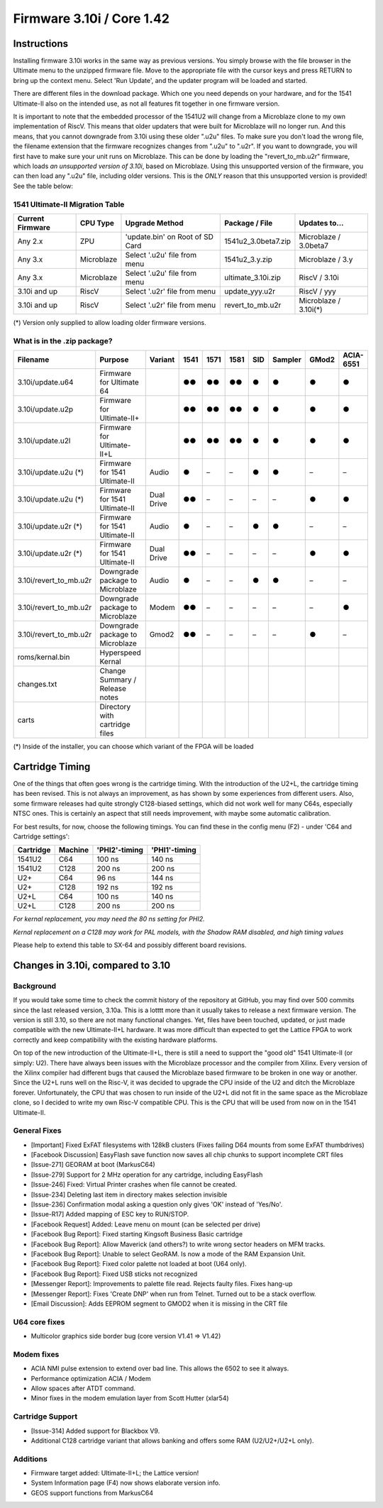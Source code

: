 Firmware 3.10i / Core 1.42
--------------------------

Instructions
============
Installing firmware 3.10i works in the same way as previous versions. You simply browse with the file browser in the Ultimate menu to the unzipped firmware file.
Move to the appropriate file with the cursor keys and press RETURN to bring up the context menu. Select 'Run Update', and the updater program will be loaded and started.

There are different files in the download package. Which one you need depends on your hardware, and for the 1541 Ultimate-II also on the intended use, as not all features
fit together in one firmware version.

It is important to note that the embedded processor of the 1541U2 will change from a Microblaze clone to my own implementation of RiscV. This means that older updaters
that were built for Microblaze will no longer run. And this means, that you cannot downgrade from 3.10i using these older ".u2u" files. To make sure you don't load
the wrong file, the filename extension that the firmware recognizes changes from ".u2u" to ".u2r". If you want to downgrade, you will first have to make sure your
unit runs on Microblaze. This can be done by loading the "revert_to_mb.u2r" firmware, which loads *an unsupported version of 3.10i*, based on Microblaze.
Using this unsupported version of the firmware, you can then load any ".u2u" file, including older versions. This is the *ONLY* reason that this unsupported version
is provided! See the table below:

1541 Ultimate-II Migration Table
~~~~~~~~~~~~~~~~~~~~~~~~~~~~~~~~

================ =========== ================================ ==================== =====================
Current Firmware CPU Type    Upgrade Method                   Package / File       Updates to...
================ =========== ================================ ==================== =====================
Any 2.x          ZPU         'update.bin' on Root of SD Card  1541u2_3.0beta7.zip  Microblaze / 3.0beta7
Any 3.x          Microblaze  Select '.u2u' file from menu     1541u2_3.y.zip       Microblaze / 3.y
Any 3.x          Microblaze  Select '.u2u' file from menu     ultimate_3.10i.zip   RiscV / 3.10i
3.10i and up     RiscV       Select '.u2r' file from menu     update_yyy.u2r       RiscV / yyy
3.10i and up     RiscV       Select '.u2r' file from menu     revert_to_mb.u2r     Microblaze / 3.10i(*)
================ =========== ================================ ==================== =====================

(*) Version only supplied to allow loading older firmware versions.

What is in the .zip package?
~~~~~~~~~~~~~~~~~~~~~~~~~~~~

====================== =============================== ============ ==== ==== ==== === ======= ===== =========
Filename               Purpose                         Variant      1541 1571 1581 SID Sampler GMod2 ACIA-6551
====================== =============================== ============ ==== ==== ==== === ======= ===== =========
3.10i/update.u64       Firmware for Ultimate 64                     ●●   ●●   ●●   ●     ●      ●       ●
3.10i/update.u2p       Firmware for Ultimate-II+                    ●●   ●●   ●●   ●     ●      ●       ●
3.10i/update.u2l       Firmware for Ultimate-II+L                   ●●   ●●   ●●   ●     ●      ●       ●
3.10i/update.u2u (*)   Firmware for 1541 Ultimate-II   Audio        ●    –    –    ●     ●      –       –
3.10i/update.u2u (*)   Firmware for 1541 Ultimate-II   Dual Drive   ●●   –    –    –     –      ●       ●
3.10i/update.u2r (*)   Firmware for 1541 Ultimate-II   Audio        ●    –    –    ●     ●      –       –
3.10i/update.u2r (*)   Firmware for 1541 Ultimate-II   Dual Drive   ●●   –    –    –     –      ●       ●
3.10i/revert_to_mb.u2r Downgrade package to Microblaze Audio        ●    –    –    ●     ●      –       – 
3.10i/revert_to_mb.u2r Downgrade package to Microblaze Modem        ●●   –    –    –     –      –       ●
3.10i/revert_to_mb.u2r Downgrade package to Microblaze Gmod2        ●●   –    –    –     –      ●       –
roms/kernal.bin        Hyperspeed Kernal
changes.txt            Change Summary / Release notes
carts                  Directory with cartridge files
====================== =============================== ============ ==== ==== ==== === ======= ===== =========

(*) Inside of the installer, you can choose which variant of the FPGA will be loaded

Cartridge Timing
================
One of the things that often goes wrong is the cartridge timing. With the introduction of the U2+L, the cartridge timing has been revised.
This is not always an improvement, as has shown by some experiences from different users. Also, some firmware releases had quite strongly
C128-biased settings, which did not work well for many C64s, especially NTSC ones. This is certainly an aspect that still needs improvement,
with maybe some automatic calibration.

For best results, for now, choose the following timings. You can find these in the config menu (F2) - under 'C64 and Cartridge settings':

========== ========== ============== ============== 
Cartridge  Machine    'PHI2'-timing  'PHI1'-timing  
========== ========== ============== ============== 
1541U2     C64                100 ns         140 ns
1541U2     C128               200 ns         200 ns
U2+        C64                 96 ns         144 ns
U2+        C128               192 ns         192 ns
U2+L       C64                100 ns         140 ns
U2+L       C128               200 ns         200 ns
========== ========== ============== ============== 

*For kernal replacement, you may need the 80 ns setting for PHI2.*

*Kernal replacement on a C128 may work for PAL models, with the Shadow RAM disabled, and high timing values*

Please help to extend this table to SX-64 and possibly different board revisions.


Changes in 3.10i, compared to 3.10
==================================

Background
~~~~~~~~~~

If you would take some time to check the commit history of the repository
at GitHub, you may find over 500 commits since the last released version, 3.10a.
This is a lotttt more than it usually takes to release a next firmware version.
The version is still 3.10, so there are not many functional changes. Yet, files
have been touched, updated, or just made compatible with the new Ultimate-II+L
hardware. It was more difficult than expected to get the Lattice FPGA to work
correctly and keep compatibility with the existing hardware platforms.

On top of the new introduction of the Ultimate-II+L, there is still a need to
support the "good old" 1541 Ultimate-II (or simply: U2). There have always
been issues with the Microblaze processor and the compiler from Xilinx. Every
version of the Xilinx compiler had different bugs that caused the Microblaze
based firmware to be broken in one way or another. Since the U2+L runs well
on the Risc-V, it was decided to upgrade the CPU inside of the U2 and ditch
the Microblaze forever. Unfortunately, the CPU that was chosen to run inside
of the U2+L did not fit in the same space as the Microblaze clone, so I
decided to write my own Risc-V compatible CPU. This is the CPU that will be
used from now on in the 1541 Ultimate-II.

General Fixes
~~~~~~~~~~~~~
- [Important] Fixed ExFAT filesystems with 128kB clusters (Fixes failing D64 mounts from some ExFAT thumbdrives)
- [Facebook Discussion] EasyFlash save function now saves all chip chunks to support incomplete CRT files
- [Issue-271] GEORAM at boot (MarkusC64)
- [Issue-279] Support for 2 MHz operation for any cartridge, including EasyFlash
- [Issue-246] Fixed: Virtual Printer crashes when file cannot be created.
- [Issue-234] Deleting last item in directory makes selection invisible
- [Issue-236] Confirmation modal asking a question only gives 'OK' instead of 'Yes/No'.
- [Issue-R17] Added mapping of ESC key to RUN/STOP.
- [Facebook Request] Added: Leave menu on mount (can be selected per drive)
- [Facebook Bug Report]: Fixed starting Kingsoft Business Basic cartridge
- [Facebook Bug Report]: Allow Maverick (and others?) to write wrong sector headers on MFM tracks.
- [Facebook Bug Report]: Unable to select GeoRAM. Is now a mode of the RAM Expansion Unit.
- [Facebook Bug Report]: Fixed color palette not loaded at boot (U64 only).
- [Facebook Bug Report]: Fixed USB sticks not recognized
- [Messenger Report]: Improvements to palette file read. Rejects faulty files. Fixes hang-up
- [Messenger Report]: Fixes 'Create DNP' when run from Telnet. Turned out to be a stack overflow.
- [Email Discussion]: Adds EEPROM segment to GMOD2 when it is missing in the CRT file

U64 core fixes
~~~~~~~~~~~~~~
- Multicolor graphics side border bug (core version V1.41 => V1.42)

Modem fixes
~~~~~~~~~~~
- ACIA NMI pulse extension to extend over bad line. This allows the 6502 to see it always.
- Performance optimization ACIA / Modem
- Allow spaces after ATDT command.
- Minor fixes in the modem emulation layer from Scott Hutter (xlar54)

Cartridge Support
~~~~~~~~~~~~~~~~~
- [Issue-314] Added support for Blackbox V9.
- Additional C128 cartridge variant that allows banking and offers some RAM (U2/U2+/U2+L only).

Additions
~~~~~~~~~
- Firmware target added: Ultimate-II+L; the Lattice version!
- System Information page (F4) now shows elaborate version info.
- GEOS support functions from MarkusC64
